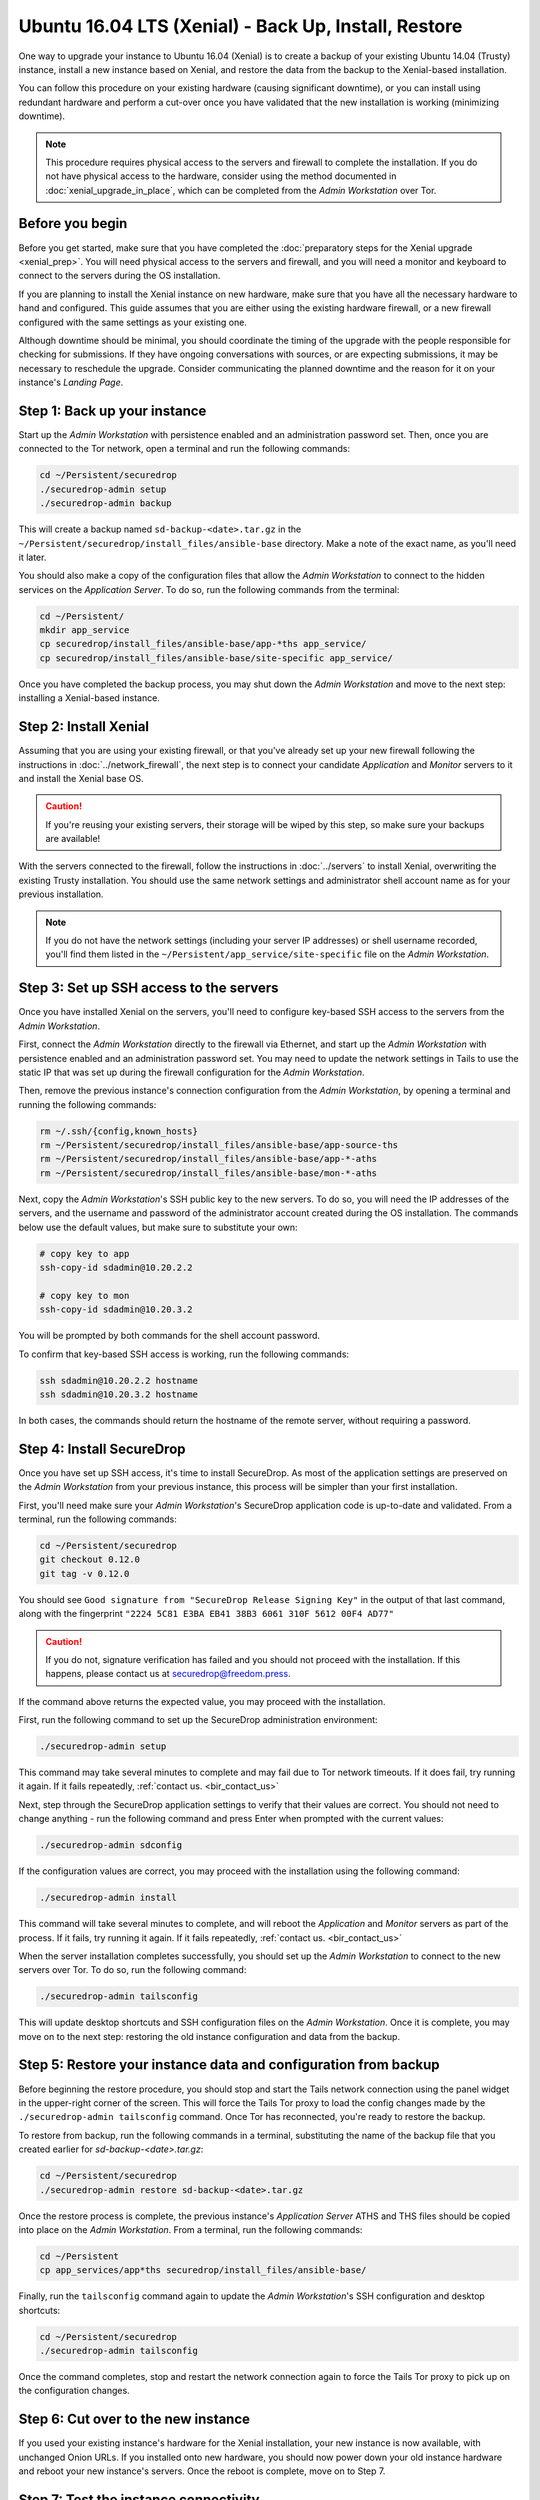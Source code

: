 Ubuntu 16.04 LTS (Xenial) -  Back Up, Install, Restore
======================================================

One way to upgrade your instance to Ubuntu 16.04 (Xenial) is to create a backup
of your existing Ubuntu 14.04 (Trusty) instance, install a new instance based on
Xenial, and restore the data from the backup to the Xenial-based installation.

You can follow this procedure on your existing hardware (causing significant
downtime), or you can install using redundant hardware and perform a cut-over
once you have validated that the new installation is working (minimizing
downtime).

.. note ::
  This procedure requires physical access to the servers and firewall
  to complete the installation. If you do not have physical access to the
  hardware, consider using the method documented in :doc:`xenial_upgrade_in_place`,
  which can be completed from the *Admin Workstation* over Tor.


Before you begin
----------------

Before you get started, make sure that you have completed the :doc:`preparatory
steps for the Xenial upgrade <xenial_prep>`. You will need physical access to
the servers and firewall, and you will need a monitor and keyboard to connect to
the servers during the OS installation.

If you are planning to install the Xenial instance on new hardware, make sure
that you have all the necessary hardware to hand and configured. This guide
assumes that you are either using the existing hardware firewall, or a new
firewall configured with the same settings as your existing one.

Although downtime should be minimal, you should coordinate the timing of the
upgrade with the people responsible for checking for submissions. If they have
ongoing conversations with sources, or are expecting submissions, it may be
necessary to reschedule the upgrade. Consider communicating the planned downtime
and the reason for it on your instance's *Landing Page*.

Step 1: Back up your instance
-----------------------------

Start up the *Admin Workstation* with persistence enabled and an administration
password set. Then, once you are connected to the Tor network, open a terminal
and run the following commands:

.. code:: sh

 cd ~/Persistent/securedrop
 ./securedrop-admin setup
 ./securedrop-admin backup

This will create a backup named ``sd-backup-<date>.tar.gz`` in the
``~/Persistent/securedrop/install_files/ansible-base`` directory. Make a note of
the exact name, as you'll need it later.

You should also make a copy of the configuration files that allow the *Admin
Workstation* to connect to the hidden services on the *Application Server*. To
do so, run the following commands from the terminal:

.. code:: sh

  cd ~/Persistent/
  mkdir app_service
  cp securedrop/install_files/ansible-base/app-*ths app_service/
  cp securedrop/install_files/ansible-base/site-specific app_service/

Once you have completed the backup process, you may shut down the *Admin
Workstation* and move to the next step: installing a Xenial-based instance.

Step 2: Install Xenial
----------------------

Assuming that you are using your existing firewall, or that you've already set
up your new firewall following the instructions in :doc:`../network_firewall`,
the next step is to connect your candidate *Application* and *Monitor* servers
to it and install the Xenial base OS.

.. caution::
 If you're reusing your existing servers, their storage will be wiped by this
 step, so make sure your backups are available!

With the servers connected to the firewall, follow the instructions in
:doc:`../servers` to install Xenial, overwriting the existing Trusty
installation. You should use the same network settings and administrator shell
account name as for your previous installation.

.. note::

 If you do not have the network settings (including your server IP addresses) or
 shell username recorded, you'll find them listed in the
 ``~/Persistent/app_service/site-specific`` file on the *Admin Workstation*.

Step 3: Set up SSH access to the servers
----------------------------------------

Once you have installed Xenial on the servers, you'll need to configure
key-based SSH access to the servers from the *Admin Workstation*.

First, connect the *Admin Workstation* directly to the firewall via Ethernet,
and start up the *Admin Workstation* with persistence enabled and an
administration password set. You may need to update the network settings in
Tails to use the static IP that was set up during the firewall configuration for
the *Admin Workstation*.

Then, remove the previous instance's connection configuration from the *Admin
Workstation*, by opening a terminal and running the following commands:

.. code:: sh

 rm ~/.ssh/{config,known_hosts}
 rm ~/Persistent/securedrop/install_files/ansible-base/app-source-ths
 rm ~/Persistent/securedrop/install_files/ansible-base/app-*-aths
 rm ~/Persistent/securedrop/install_files/ansible-base/mon-*-aths

Next, copy the *Admin Workstation*'s SSH public key to the new servers. To do
so, you will need the IP addresses of the servers, and the username and password
of the administrator account created during the OS installation. The commands
below use the default values, but make sure to substitute your own:

.. code:: sh

 # copy key to app
 ssh-copy-id sdadmin@10.20.2.2

 # copy key to mon
 ssh-copy-id sdadmin@10.20.3.2

You will be prompted by both commands for the shell account password.

To confirm that key-based SSH access is working, run the following commands:

.. code:: sh

  ssh sdadmin@10.20.2.2 hostname
  ssh sdadmin@10.20.3.2 hostname

In both cases, the commands should return the hostname of the remote server,
without requiring a password.


Step 4: Install SecureDrop
--------------------------

Once you have set up SSH access, it's time to install SecureDrop. As most of the
application settings are preserved on the *Admin Workstation* from your previous
instance, this process will be simpler than your first installation.

First, you'll need make sure your *Admin Workstation*'s SecureDrop application
code is up-to-date and validated. From a terminal, run the following commands:

.. code:: sh

 cd ~/Persistent/securedrop
 git checkout 0.12.0
 git tag -v 0.12.0

You should see ``Good signature from "SecureDrop Release Signing Key"`` in the
output of that last command, along with the fingerprint ``"2224 5C81 E3BA EB41
38B3 6061 310F 5612 00F4 AD77"``

.. caution::

 If you do not, signature verification has failed and you should not proceed
 with the installation. If this happens, please contact us at
 securedrop@freedom.press.

If the command above returns the expected value, you may proceed with the installation.

First, run the following command to set up the SecureDrop administration environment:

.. code:: sh

  ./securedrop-admin setup

This command may take several minutes to complete and may fail due to Tor
network timeouts. If it does fail, try running it again. If it fails repeatedly,
:ref:`contact us. <bir_contact_us>`

Next, step through the SecureDrop application settings to verify that their
values are correct. You should not need to change anything - run the following
command and press Enter when prompted with the current values:

.. code:: sh

 ./securedrop-admin sdconfig

If the configuration values are correct, you may proceed with the installation
using the following command:

.. code:: sh

 ./securedrop-admin install

This command will take several minutes to complete, and will reboot the
*Application* and *Monitor* servers as part of the process. If it fails, try
running it again. If it fails repeatedly, :ref:`contact us. <bir_contact_us>`

When the server installation completes successfully, you should set up the
*Admin Workstation* to connect to the new servers over Tor. To do so, run the
following command:

.. code:: sh

 ./securedrop-admin tailsconfig

This will update desktop shortcuts and SSH configuration files on the *Admin
Workstation*. Once it is complete, you may move on to the next step: restoring
the old instance configuration and data from the backup.

Step 5: Restore your instance data and configuration from backup
----------------------------------------------------------------

Before beginning the restore procedure, you should stop and start the Tails
network connection using the panel widget in the upper-right corner of the
screen. This will force the Tails Tor proxy to load the config changes made by
the ``./securedrop-admin tailsconfig`` command. Once Tor has reconnected, you're
ready to restore the backup.

To restore from backup, run the following commands in a terminal, substituting
the name of the backup file that you created earlier for
`sd-backup-<date>.tar.gz`:

.. code:: sh

 cd ~/Persistent/securedrop
 ./securedrop-admin restore sd-backup-<date>.tar.gz

Once the restore process is complete, the previous instance's *Application
Server* ATHS and THS files should be copied into place on the *Admin
Workstation*. From a terminal, run the following commands:

.. code:: sh

 cd ~/Persistent
 cp app_services/app*ths securedrop/install_files/ansible-base/

Finally, run the ``tailsconfig`` command again to update the *Admin
Workstation*'s SSH configuration and desktop shortcuts:

.. code:: sh

 cd ~/Persistent/securedrop
 ./securedrop-admin tailsconfig

Once the command completes, stop and restart the network connection again to
force the Tails Tor proxy to pick up on the configuration changes.

Step 6: Cut over to the new instance
------------------------------------

If you used your existing instance's hardware for the Xenial installation, your
new instance is now available, with unchanged Onion URLs. If you installed onto
new hardware, you should now power down your old instance hardware and reboot
your new instance's servers. Once the reboot is complete, move on to Step 7.

Step 7: Test the instance connectivity
--------------------------------------

Your Xenial-based instance should now be up and running, with the *Journalist*
and *Source* interfaces available under their original Onion URLs. To confirm
this, use the desktop shortcuts on the *Admin Workstation* to connect to each
interface, and log into the *Journalist Interface* using your existing
credentials. You should also verify SSH connectivity to the *Application* and
*Monitor* servers from a terminal, using the commands ``ssh app`` and ``ssh
mon`` respectively.

.. _bir_contact_us:

Contact us
----------

If you have questions or comments regarding this process, or if you
encounter any issues, you can always contact us by the following means:

- via our `Support Portal <https://support.freedom.press>`_, if you are a member
  (membership is approved on a case-by-case basis);
- via securedrop@freedom.press
  (`GPG encrypted <https://securedrop.org/sites/default/files/fpf-email.asc>`__)
  for sensitive security issues (please use judiciously);
- via our `community forums <https://forum.securedrop.org>`_.

If you encounter problems that are not security-sensitive, we also encourage you
to `file an issue <https://github.com/freedomofpress/securedrop/issues/new/>`
in our public GitHub repository.
